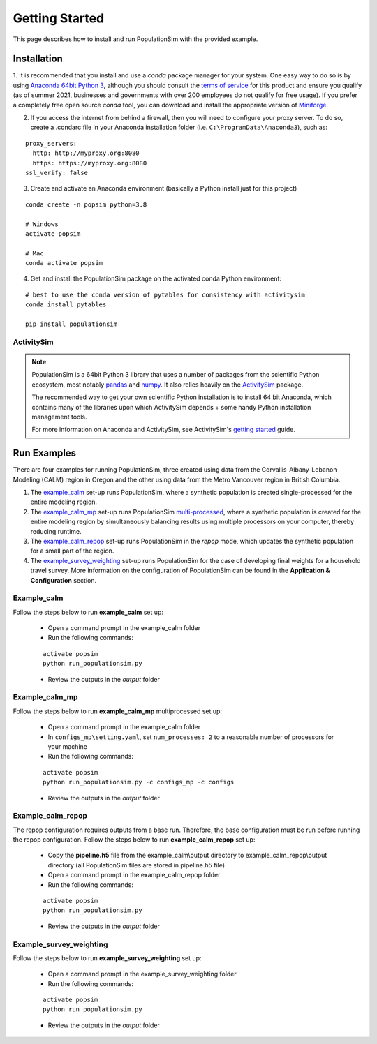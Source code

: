 .. PopulationSim documentation master file
   You can adapt this file completely to your liking, but it should at least
   contain the root `toctree` directive.

.. _getting_started:

Getting Started
===============

This page describes how to install and run PopulationSim with the provided example.

Installation
------------

1. It is recommended that you install and use a *conda* package manager
for your system. One easy way to do so is by using `Anaconda 64bit Python 3 <https://www.anaconda.com/distribution/>`__,
although you should consult the `terms of service <https://www.anaconda.com/terms-of-service>`__
for this product and ensure you qualify (as of summer 2021, businesses and
governments with over 200 employees do not qualify for free usage).  If you prefer
a completely free open source *conda* tool, you can download and install the
appropriate version of `Miniforge <https://github.com/conda-forge/miniforge#miniforge3>`__.

2. If you access the internet from behind a firewall, then you will need to configure your proxy server. To do so, create a .condarc file in your Anaconda installation folder (i.e. ``C:\ProgramData\Anaconda3``), such as:

::

  proxy_servers:
    http: http://myproxy.org:8080
    https: https://myproxy.org:8080
  ssl_verify: false

3. Create and activate an Anaconda environment (basically a Python install just for this project)

::

  conda create -n popsim python=3.8

  # Windows
  activate popsim

  # Mac
  conda activate popsim

4. Get and install the PopulationSim package on the activated conda Python environment:

::

  # best to use the conda version of pytables for consistency with activitysim
  conda install pytables

  pip install populationsim


.. _activitysim :

ActivitySim
~~~~~~~~~~~

.. note::

  PopulationSim is a 64bit Python 3 library that uses a number of packages from the
  scientific Python ecosystem, most notably `pandas <http://pandas.pydata.org>`__
  and `numpy <http://numpy.org>`__. It also relies heavily on the
  `ActivitySim <https://activitysim.github.io>`__ package.

  The recommended way to get your own scientific Python installation is to
  install 64 bit Anaconda, which contains many of the libraries upon which
  ActivitySim depends + some handy Python installation management tools.

  For more information on Anaconda and ActivitySim, see ActivitySim's `getting started
  <https://activitysim.github.io/activitysim/gettingstarted.html>`__ guide.


Run Examples
------------

There are four examples for running PopulationSim, three created using data from the
Corvallis-Albany-Lebanon Modeling (CALM) region in Oregon and the other using data from
the Metro Vancouver region in British Columbia.

1. The `example_calm`_ set-up runs PopulationSim,  where a synthetic population is created single-processed for the entire modeling region.

2. The `example_calm_mp`_ set-up runs PopulationSim `multi-processed <http://docs.python.org/3/library/multiprocessing.html>`_, where a synthetic population is created for the entire modeling region by simultaneously balancing results using multiple processors on your computer, thereby reducing runtime.

3. The `example_calm_repop`_ set-up runs PopulationSim in the *repop* mode, which updates the synthetic population for a small part of the region.

4. The `example_survey_weighting`_ set-up runs PopulationSim for the case of developing final weights for a household travel survey. More information on the configuration of PopulationSim can be found in the **Application & Configuration** section.

Example_calm
~~~~~~~~~~~~

Follow the steps below to run **example_calm** set up:

  * Open a command prompt in the example_calm folder
  * Run the following commands:

  ::

   activate popsim
   python run_populationsim.py

  * Review the outputs in the *output* folder

Example_calm_mp
~~~~~~~~~~~~~~~

Follow the steps below to run **example_calm_mp** multiprocessed set up:

  * Open a command prompt in the example_calm folder
  * In ``configs_mp\setting.yaml``, set ``num_processes: 2`` to a reasonable number of processors for your machine
  * Run the following commands:

  ::

   activate popsim
   python run_populationsim.py -c configs_mp -c configs

  * Review the outputs in the *output* folder

Example_calm_repop
~~~~~~~~~~~~~~~~~~

The repop configuration requires outputs from a base run. Therefore, the base configuration must be run before running the repop configuration. Follow the steps below to run **example_calm_repop** set up:

  * Copy the **pipeline.h5** file from the example_calm\\output directory to example_calm_repop\\output directory (all PopulationSim files are stored in pipeline.h5 file)
  * Open a command prompt in the example_calm_repop folder
  * Run the following commands:

  ::

   activate popsim
   python run_populationsim.py

  * Review the outputs in the *output* folder

Example_survey_weighting
~~~~~~~~~~~~~~~~~~~~~~~~

Follow the steps below to run **example_survey_weighting** set up:

  * Open a command prompt in the example_survey_weighting folder
  * Run the following commands:

  ::

   activate popsim
   python run_populationsim.py

  * Review the outputs in the *output* folder
